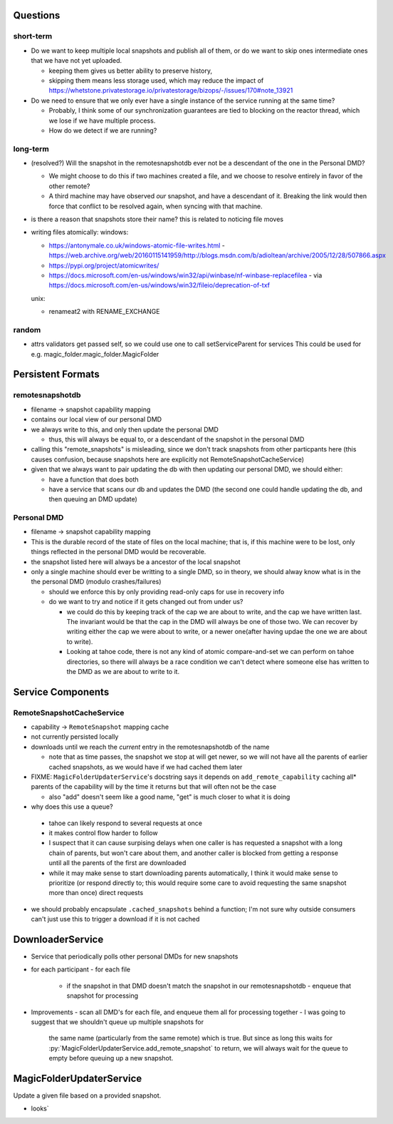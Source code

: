 Questions
=========

short-term
----------

- Do we want to keep multiple local snapshots and publish all of them, or do we
  want to skip ones intermediate ones that we have not yet uploaded.

  - keeping them gives us better ability to preserve history,
  - skipping them means less storage used, which may reduce the impact of 
    https://whetstone.privatestorage.io/privatestorage/bizops/-/issues/170#note_13921

- Do we need to ensure that we only ever have a single instance of the service
  running at the same time?

  - Probably, I think some of our synchronization guarantees are tied to
    blocking on the reactor thread, which we lose if we have multiple process.
  - How do we detect if we are running?

long-term
---------

- (resolved?) Will the snapshot in the remotesnapshotdb ever not be a descendant of the one in the Personal DMD?

  - We might choose to do this if two machines created a file, and we choose to resolve
    entirely in favor of the other remote?
  - A third machine may have observed *our* snapshot, and have a descendant of it. Breaking
    the link would then force that conflict to be resolved again, when syncing with that
    machine.

- is there a reason that snapshots store their name? this is related to noticing file moves


- writing files atomically:
  windows:

  - https://antonymale.co.uk/windows-atomic-file-writes.html
    - https://web.archive.org/web/20160115141959/http://blogs.msdn.com/b/adioltean/archive/2005/12/28/507866.aspx
  - https://pypi.org/project/atomicwrites/
  - https://docs.microsoft.com/en-us/windows/win32/api/winbase/nf-winbase-replacefilea
    - via https://docs.microsoft.com/en-us/windows/win32/fileio/deprecation-of-txf

  unix:

  - renameat2 with RENAME_EXCHANGE

random
------
- attrs validators get passed self, so we could use one to call setServiceParent for services
  This could be used for e.g. magic_folder.magic_folder.MagicFolder

Persistent Formats
==================

remotesnapshotdb
----------------
- filename -> snapshot capability mapping
- contains our local view of our personal DMD

- we always write to this, and only then update the personal DMD

  - thus, this will always be equal to, or a descendant of the
    snapshot in the personal DMD

- calling this "remote_snapshots" is misleading, since we don't track snapshots
  from other particpants here (this causes confusion, because snapshots here are
  explicitly not RemoteSnapshotCacheService)
- given that we always want to pair updating the db with then updating our
  personal DMD, we should either:

  - have a function that does both
  - have a service that scans our db and updates the DMD
    (the second one could handle updating the db, and then queuing an DMD update)

Personal DMD
------------

- filename -> snapshot capability mapping
- This is the durable record of the state of files on the local machine; that is,
  if this machine were to be lost, only things reflected in the personal DMD would
  be recoverable.
- the snapshot listed here will always be a ancestor of the local snapshot
- only a single machine should ever be writting to a single DMD, so in theory, we
  should alway know what is in the the personal DMD (modulo crashes/failures)
  
  - should we enforce this by only providing read-only caps for use in recovery info
  - do we want to try and notice if it gets changed out from under us?

    - we could do this by keeping track of the cap we are about to write, and
      the cap we have written last. The invariant would be that the cap in the
      DMD will always be one of those two. We can recover by writing either the
      cap we were about to write, or a newer one(after having updae the one we
      are about to write).
    - Looking at tahoe code, there is not any kind of atomic compare-and-set we
      can perform on tahoe directories, so there will always be a race condition
      we can't detect where someone else has written to the DMD as we are about
      to write to it.


Service Components
==================

RemoteSnapshotCacheService
--------------------------
- capability ->  ``RemoteSnapshot``  mapping cache
- not currently persisted locally
- downloads until we reach the *current* entry in the remotesnapshotdb of the name

  - note that as time passes, the snapshot we stop at will get newer, so we
    will not have all the parents of earlier cached snapshots, as we would have
    if we had cached them later

- FIXME: ``MagicFolderUpdaterService``'s docstring says it depends on
  ``add_remote_capability`` caching all\* parents of the capability will
  by the time it returns but that will often not be the case

  - also "add" doesn't seem like a good name, "get" is much closer to what it is doing

- why does this use a queue?

 - tahoe can likely respond to several requests at once
 - it makes control flow harder to follow
 - I suspect that it can cause surpising delays when one caller is has requested
   a snapshot with a long chain of parents, but won't care about them, and another
   caller is blocked from getting a response until all the parents of the first are
   downloaded
 - while it may make sense to start downloading parents automatically, I think it
   would make sense to prioritize (or respond directly to; this would require some
   care to avoid requesting the same snapshot more than once) direct requests

- we should probably encapsulate ``.cached_snapshots`` behind a function; I'm not
  sure why outside consumers can't just use this to trigger a download if it is not cached

DownloaderService
=================

- Service that periodically polls other personal DMDs for new snapshots
- for each participant
  - for each file
    - if the snapshot in that DMD doesn't match the snapshot in our remotesnapshotdb
      - enqueue that snapshot for processing
- Improvements
  - scan all DMD's for each file, and enqueue them all for processing together
  - I was going to suggest that we shouldn't queue up multiple snapshots for
    the same name (particularly from the same remote) which is true. But since
    as long this waits for :py:`MagicFolderUpdaterService.add_remote_snapshot`
    to return, we will always wait for the queue to empty before queuing up a new
    snapshot.

MagicFolderUpdaterService
=========================
Update a given file based on a provided snapshot.

- looks`
